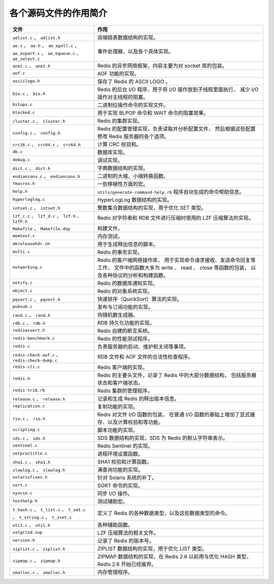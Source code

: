 各个源码文件的作用简介
------------------------------

+-------------------------------------------------------------------+-------------------------------------------------------------------+
| 文件                                                              | 作用                                                              |
+===================================================================+===================================================================+
| ``adlist.c`` 、 ``adlist.h``                                      | 双端链表数据结构的实现。                                          |
+-------------------------------------------------------------------+-------------------------------------------------------------------+
| ``ae.c`` 、 ``ae.h`` 、 ``ae_epoll.c`` 、 ``ae_evport.c`` 、      | 事件处理器，以及各个具体实现。                                    |
| ``ae_kqueue.c`` 、 ``ae_select.c``                                |                                                                   |
+-------------------------------------------------------------------+-------------------------------------------------------------------+
| ``anet.c`` 、 ``anet.h``                                          | Redis 的异步网络框架，内容主要为对 socket 库的包装。              |
+-------------------------------------------------------------------+-------------------------------------------------------------------+
| ``aof.c``                                                         | AOF 功能的实现。                                                  |
+-------------------------------------------------------------------+-------------------------------------------------------------------+
| ``asciilogo.h``                                                   | 保存了 Redis 的 ASCII LOGO 。                                     |
+-------------------------------------------------------------------+-------------------------------------------------------------------+
| ``bio.c`` 、 ``bio.h``                                            | Redis 的后台 I/O 程序，用于将 I/O 操作放到子线程里面执行，        |
|                                                                   | 减少 I/O 操作对主线程的阻塞。                                     |
+-------------------------------------------------------------------+-------------------------------------------------------------------+
| ``bitops.c``                                                      | 二进制位操作命令的实现文件。                                      |
+-------------------------------------------------------------------+-------------------------------------------------------------------+
| ``blocked.c``                                                     | 用于实现 BLPOP 命令和 WAIT 命令的阻塞效果。                       |
+-------------------------------------------------------------------+-------------------------------------------------------------------+
| ``cluster.c`` 、 ``cluster.h``                                    | Redis 的集群实现。                                                |
+-------------------------------------------------------------------+-------------------------------------------------------------------+
| ``config.c`` 、 ``config.h``                                      | Redis 的配置管理实现，负责读取并分析配置文件，                    |
|                                                                   | 然后根据这些配置修改 Redis 服务器的各个选项。                     |
+-------------------------------------------------------------------+-------------------------------------------------------------------+
| ``crc16.c`` 、 ``crc64.c`` 、 ``crc64.h``                         | 计算 CRC 校验和。                                                 |
+-------------------------------------------------------------------+-------------------------------------------------------------------+
| ``db.c``                                                          | 数据库实现。                                                      |
+-------------------------------------------------------------------+-------------------------------------------------------------------+
| ``debug.c``                                                       | 调试实现。                                                        |
+-------------------------------------------------------------------+-------------------------------------------------------------------+
| ``dict.c`` 、 ``dict.h``                                          | 字典数据结构的实现。                                              |
+-------------------------------------------------------------------+-------------------------------------------------------------------+
| ``endianconv.c`` 、 ``endianconv.h``                              | 二进制的大端、小端转换函数。                                      |
+-------------------------------------------------------------------+-------------------------------------------------------------------+
| ``fmacros.h``                                                     | 一些移植性方面的宏。                                              |
+-------------------------------------------------------------------+-------------------------------------------------------------------+
| ``help.h``                                                        | ``utils/generate-command-help.rb`` 程序自动生成的命令帮助信息。   |
+-------------------------------------------------------------------+-------------------------------------------------------------------+
| ``hyperloglog.c``                                                 | HyperLogLog 数据结构的实现。                                      |
+-------------------------------------------------------------------+-------------------------------------------------------------------+
| ``intset.c`` 、 ``intset.h``                                      | 整数集合数据结构的实现，用于优化 SET 类型。                       |
+-------------------------------------------------------------------+-------------------------------------------------------------------+
| ``lzf_c.c`` 、 ``lzf_d.c`` 、 ``lzf.h`` 、 ``lzfP.h``             | Redis 对字符串和 RDB 文件进行压缩时使用的 LZF 压缩算法的实现。    |
+-------------------------------------------------------------------+-------------------------------------------------------------------+
| ``Makefile`` 、 ``Makefile.dep``                                  | 构建文件。                                                        |
+-------------------------------------------------------------------+-------------------------------------------------------------------+
| ``memtest.c``                                                     | 内存测试。                                                        |
+-------------------------------------------------------------------+-------------------------------------------------------------------+
| ``mkreleasehdr.sh``                                               | 用于生成释出信息的脚本。                                          |
+-------------------------------------------------------------------+-------------------------------------------------------------------+
| ``multi.c``                                                       | Redis 的事务实现。                                                |
+-------------------------------------------------------------------+-------------------------------------------------------------------+
| ``networking.c``                                                  | Redis 的客户端网络操作库，                                        |
|                                                                   | 用于实现命令请求接收、发送命令回复等工作，                        |
|                                                                   | 文件中的函数大多为 write 、 read 、 close 等函数的包装，          |
|                                                                   | 以及各种协议的分析和构建函数。                                    |
+-------------------------------------------------------------------+-------------------------------------------------------------------+
| ``notify.c``                                                      | Redis 的数据库通知实现。                                          |
+-------------------------------------------------------------------+-------------------------------------------------------------------+
| ``object.c``                                                      | Redis 的对象系统实现。                                            |
+-------------------------------------------------------------------+-------------------------------------------------------------------+
| ``pqsort.c`` 、 ``pqsort.h``                                      | 快速排序（QuickSort）算法的实现。                                 |
+-------------------------------------------------------------------+-------------------------------------------------------------------+
| ``pubsub.c``                                                      | 发布与订阅功能的实现。                                            |
+-------------------------------------------------------------------+-------------------------------------------------------------------+
| ``rand.c`` 、 ``rand.h``                                          | 伪随机数生成器。                                                  |
+-------------------------------------------------------------------+-------------------------------------------------------------------+
| ``rdb.c`` 、 ``rdb.h``                                            | RDB 持久化功能的实现。                                            |
+-------------------------------------------------------------------+-------------------------------------------------------------------+
| ``redisassert.h``                                                 | Redis 自建的断言系统。                                            |
+-------------------------------------------------------------------+-------------------------------------------------------------------+
| ``redis-benchmark.c``                                             | Redis 的性能测试程序。                                            |
+-------------------------------------------------------------------+-------------------------------------------------------------------+
| ``redis.c``                                                       | 负责服务器的启动、维护和关闭等事项。                              |
+-------------------------------------------------------------------+-------------------------------------------------------------------+
| ``redis-check-aof.c`` 、 ``redis-check-dump.c``                   | RDB 文件和 AOF 文件的合法性检查程序。                             |
+-------------------------------------------------------------------+-------------------------------------------------------------------+
| ``redis-cli.c``                                                   | Redis 客户端的实现。                                              |
+-------------------------------------------------------------------+-------------------------------------------------------------------+
| ``redis.h``                                                       | Redis 的主要头文件，记录了 Redis 中的大部分数据结构，             |
|                                                                   | 包括服务器状态和客户端状态。                                      |
+-------------------------------------------------------------------+-------------------------------------------------------------------+
| ``redis-trib.rb``                                                 | Redis 集群的管理程序。                                            |
+-------------------------------------------------------------------+-------------------------------------------------------------------+
| ``release.c`` 、 ``release.h``                                    | 记录和生成 Redis 的释出版本信息。                                 |
+-------------------------------------------------------------------+-------------------------------------------------------------------+
| ``replication.c``                                                 | 复制功能的实现。                                                  |
+-------------------------------------------------------------------+-------------------------------------------------------------------+
| ``rio.c`` 、 ``rio.h``                                            | Redis 对文件 I/O 函数的包装，                                     |
|                                                                   | 在普通 I/O 函数的基础上增加了显式缓存、以及计算校验和等功能。     |
+-------------------------------------------------------------------+-------------------------------------------------------------------+
| ``scripting.c``                                                   | 脚本功能的实现。                                                  |
+-------------------------------------------------------------------+-------------------------------------------------------------------+
| ``sds.c`` 、 ``sds.h``                                            | SDS 数据结构的实现，SDS 为 Redis 的默认字符串表示。               |
+-------------------------------------------------------------------+-------------------------------------------------------------------+
| ``sentinel.c``                                                    | Redis Sentinel 的实现。                                           |
+-------------------------------------------------------------------+-------------------------------------------------------------------+
| ``setproctitle.c``                                                | 进程环境设置函数。                                                |
+-------------------------------------------------------------------+-------------------------------------------------------------------+
| ``sha1.c`` 、 ``sha1.h``                                          | SHA1 校验和计算函数。                                             |
+-------------------------------------------------------------------+-------------------------------------------------------------------+
| ``slowlog.c`` 、 ``slowlog.h``                                    | 满查询功能的实现。                                                |
+-------------------------------------------------------------------+-------------------------------------------------------------------+
| ``solarisfixes.h``                                                | 针对 Solaris 系统的补丁。                                         |
+-------------------------------------------------------------------+-------------------------------------------------------------------+
| ``sort.c``                                                        | SORT 命令的实现。                                                 |
+-------------------------------------------------------------------+-------------------------------------------------------------------+
| ``syncio.c``                                                      | 同步 I/O 操作。                                                   |
+-------------------------------------------------------------------+-------------------------------------------------------------------+
| ``testhelp.h``                                                    | 测试辅助宏。                                                      |
+-------------------------------------------------------------------+-------------------------------------------------------------------+
| ``t_hash.c`` 、 ``t_list.c`` 、 ``t_set.c`` 、 ``t_string.c`` 、  | 定义了 Redis 的各种数据类型，以及这些数据类型的命令。             |
| ``t_zset.c``                                                      |                                                                   |
+-------------------------------------------------------------------+-------------------------------------------------------------------+
| ``util.c`` 、 ``util.h``                                          | 各种辅助函数。                                                    |
+-------------------------------------------------------------------+-------------------------------------------------------------------+
| ``valgrind.sup``                                                  | LZF 压缩算法的相关文件。                                          |
+-------------------------------------------------------------------+-------------------------------------------------------------------+
| ``version.h``                                                     | 记录了 Redis 的版本号。                                           |
+-------------------------------------------------------------------+-------------------------------------------------------------------+
| ``ziplist.c`` 、 ``ziplist.h``                                    | ZIPLIST 数据结构的实现，用于优化 LIST 类型。                      |
+-------------------------------------------------------------------+-------------------------------------------------------------------+
| ``zipmap.c`` 、 ``zipmap.h``                                      | ZIPMAP 数据结构的实现，在 Redis 2.6 以前用与优化 HASH 类型，      |
|                                                                   | Redis 2.6 开始已经废弃。                                          |
+-------------------------------------------------------------------+-------------------------------------------------------------------+
| ``zmalloc.c`` 、 ``zmalloc.h``                                    | 内存管理程序。                                                    |
+-------------------------------------------------------------------+-------------------------------------------------------------------+
